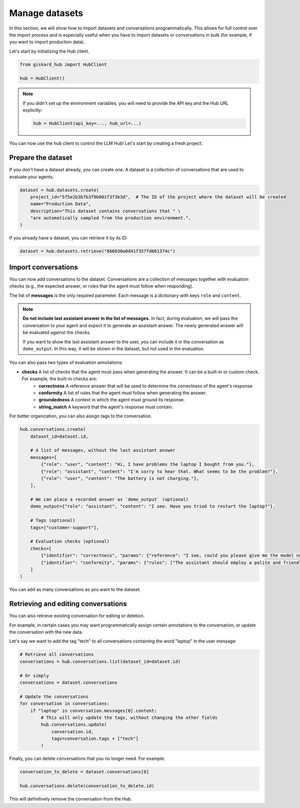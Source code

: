 =================
Manage datasets
=================

In this section, we will show how to import datasets and conversations programmatically. This allows for full control
over the import process and is especially useful when you have to import datasets or conversations in bulk (for example,
if you want to import production data).

Let's start by initializing the Hub client.

.. code-block:: python

    from giskard_hub import HubClient

    hub = HubClient()

.. note:: 
    
    If you didn't set up the environment variables, you will need to provide the API key and the Hub URL explicitly:

    .. code-block:: python

        hub = HubClient(api_key=..., hub_url=...)


You can now use the ``hub`` client to control the LLM Hub! Let's start by creating a fresh project.


Prepare the dataset
-------------------

If you don't have a dataset already, you can create one. A dataset is a collection of conversations that are used to
evaluate your agents.

.. code-block:: python

    dataset = hub.datasets.create(
        project_id="5f5e2b3b7b3f9b001f3f3b3d",  # The ID of the project where the dataset will be created
        name="Production Data",
        description="This dataset contains conversations that " \
        "are automatically sampled from the production environment.",
    )

If you already have a dataset, you can retrieve it by its ID:

.. code-block:: python

    dataset = hub.datasets.retrieve("666030a0d41f357fd061374c")


Import conversations
--------------------

You can now add conversations to the dataset. Conversations are a collection of messages together with evaluation checks (e.g., the expected answer, or rules that the agent must follow when responding).

The list of **messages** is the only required parameter. Each message is a dictionary with keys ``role`` and ``content``.

.. note:: **Do not include last assistant answer in the list of messages.** In fact, during evaluation, we will pass
    the conversation to your agent and expect it to generate an assistant answer. The newly generated answer will
    be evaluated against the checks.

    If you want to show the last assistant answer to the user, you can include it in the conversation as ``demo_output``.
    In this way, it will be shown in the dataset, but not used in the evaluation.

You can also pass two types of evaluation annotations:

- **checks** A list of checks that the agent must pass when generating the answer. It can be a built-in or custom check. For example, the built-in checks are:
    - **correctness**  A reference answer that will be used to determine the correctness of the agent's response
    - **conformity**  A list of rules that the agent must follow when generating the answer.
    - **groundedness**  A context in which the agent must ground its response.
    - **string_match**  A keyword that the agent's response must contain.

For better organization, you can also assign tags to the conversation.

.. code-block:: python

    hub.conversations.create(
        dataset_id=dataset.id,

        # A list of messages, without the last assistant answer
        messages=[
            {"role": "user", "content": "Hi, I have problems the laptop I bought from you."},
            {"role": "assistant", "content": "I'm sorry to hear that. What seems to be the problem?"},
            {"role": "user", "content": "The battery is not charging."},
        ],

        # We can place a recorded answer as `demo_output` (optional)
        demo_output={"role": "assistant", "content": "I see. Have you tried to restart the laptop?"},

        # Tags (optional)
        tags=["customer-support"],

        # Evaluation checks (optional)
        checks=[
            {"identifier": "correctness", "params": {"reference": "I see, could you please give me the model number of the laptop?"}},
            {"identifier": "conformity", "params": {"rules": ["The assistant should employ a polite and friendly tone."]}},
        ]
    )

You can add as many conversations as you want to the dataset.



Retrieving and editing conversations
------------------------------------

You can also retrieve existing conversation for editing or deletion.

For example, in certain cases you may want programmatically assign certain annotations to the conversation, or update
the conversation with the new data.

Let's say we want to add the tag "tech" to all conversations containing the word "laptop" in the user message:

.. code-block:: python
    
    # Retrieve all conversations
    conversations = hub.conversations.list(dataset_id=dataset.id)
    
    # Or simply
    conversations = dataset.conversations

    # Update the conversations
    for conversation in conversations:
        if "laptop" in conversation.messages[0].content:
            # This will only update the tags, without changing the other fields
            hub.conversations.update(
                conversation.id,
                tags=conversation.tags + ["tech"]
            )


Finally, you can delete conversations that you no longer need. For example:

.. code-block:: python
    
    conversation_to_delete = dataset.conversations[0]

    hub.conversations.delete(conversation_to_delete.id)


This will definitively remove the conversation from the Hub.

